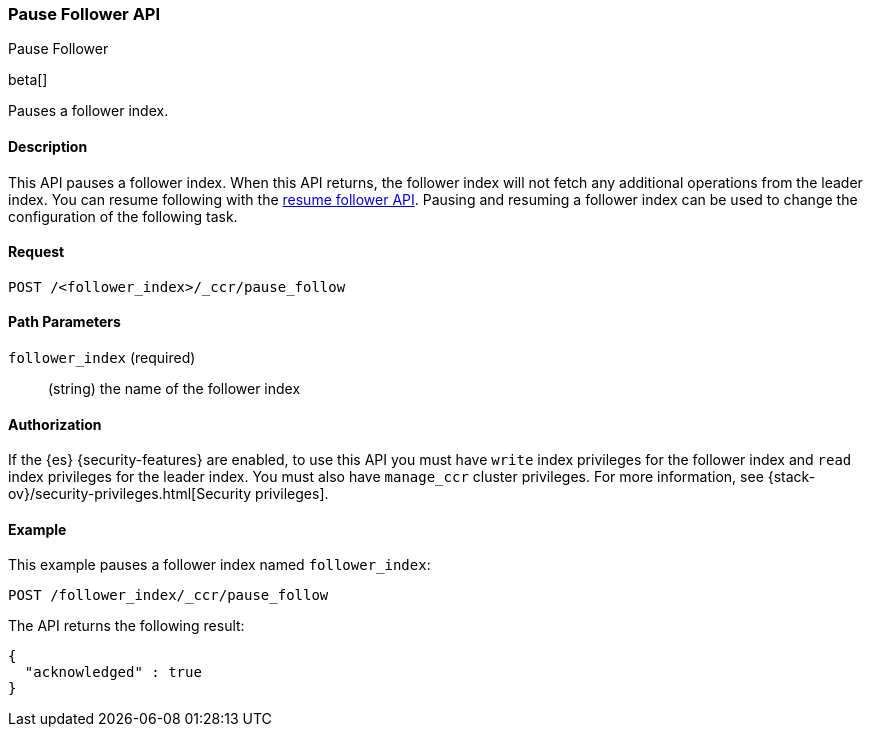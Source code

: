 [role="xpack"]
[testenv="platinum"]
[[ccr-post-pause-follow]]
=== Pause Follower API
++++
<titleabbrev>Pause Follower</titleabbrev>
++++

beta[]

Pauses a follower index.

==== Description

This API pauses a follower index. When this API returns, the follower index will
not fetch any additional operations from the leader index. You can resume
following with the <<ccr-post-resume-follow,resume follower API>>. Pausing and
resuming a follower index can be used to change the configuration of the
following task.

==== Request

//////////////////////////

[source,js]
--------------------------------------------------
PUT /follower_index/_ccr/follow
{
  "remote_cluster" : "remote_cluster",
  "leader_index" : "leader_index"
}
--------------------------------------------------
// CONSOLE
// TESTSETUP
// TEST[setup:remote_cluster_and_leader_index]

//////////////////////////

[source,js]
--------------------------------------------------
POST /<follower_index>/_ccr/pause_follow
--------------------------------------------------
// CONSOLE
// TEST[s/<follower_index>/follower_index/]

==== Path Parameters

`follower_index` (required)::
  (string) the name of the follower index


==== Authorization

If the {es} {security-features} are enabled, to use this API you must have 
`write` index privileges for the follower index and `read` index privileges for 
the leader index. You must also have `manage_ccr` cluster privileges. For more 
information, see {stack-ov}/security-privileges.html[Security privileges].


==== Example

This example pauses a follower index named `follower_index`:

[source,js]
--------------------------------------------------
POST /follower_index/_ccr/pause_follow
--------------------------------------------------
// CONSOLE
// TEST

The API returns the following result:

[source,js]
--------------------------------------------------
{
  "acknowledged" : true
}
--------------------------------------------------
// TESTRESPONSE
